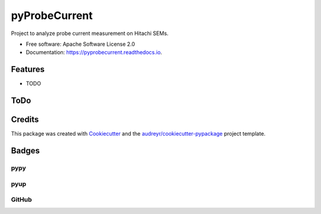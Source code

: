 ==============
pyProbeCurrent
==============

.. image:: https://img.shields.io/pypi/v/pyprobecurrent.svg
   :target: https://pypi.python.org/pypi/pyprobecurrent
   :alt: Pypi Status

.. image:: https://travis-ci.org/drix00/pyprobecurrent.svg?branch=master
   :target: https://travis-ci.org/drix00/pyprobecurrent
   :alt: Build Status

.. image:: https://readthedocs.org/projects/pyprobecurrent/badge/?version=latest
   :target: https://pyprobecurrent.readthedocs.io/en/latest/?badge=latest
   :alt: Documentation Status

.. image:: https://codecov.io/gh/drix00/pyprobecurrent/branch/master/graph/badge.svg
   :target: https://codecov.io/gh/drix00/pyprobecurrent
   :alt: Code coverage Status

.. image:: https://img.shields.io/badge/license-Apache%202-blue.svg
   :target: https://raw.githubusercontent.com/drix00/pyprobecurrent/master/LICENSE
   :alt: License Status

Project to analyze probe current measurement on Hitachi SEMs.

* Free software: Apache Software License 2.0
* Documentation: https://pyprobecurrent.readthedocs.io.

Features
--------

* TODO

ToDo
----

.. todolist::

Credits
---------

This package was created with Cookiecutter_ and the `audreyr/cookiecutter-pypackage`_ project template.

.. _Cookiecutter: https://github.com/audreyr/cookiecutter
.. _`audreyr/cookiecutter-pypackage`: https://github.com/audreyr/cookiecutter-pypackage

Badges
------

pypy
====

.. image:: https://img.shields.io/pypi/v/pyprobecurrent.svg
   :target: https://pypi.python.org/pypi/pyprobecurrent

.. image:: https://img.shields.io/pypi/l/pyprobecurrent.svg
   :target: https://pypi.python.org/pypi/pyprobecurrent

.. image:: https://img.shields.io/pypi/dm/pyprobecurrent.svg
   :target: https://pypi.python.org/pypi/pyprobecurrent
.. image:: https://img.shields.io/pypi/dw/pyprobecurrent.svg
   :target: https://pypi.python.org/pypi/pyprobecurrent
.. image:: https://img.shields.io/pypi/dd/pyprobecurrent.svg
   :target: https://pypi.python.org/pypi/pyprobecurrent

.. image:: https://img.shields.io/pypi/wheel/pyprobecurrent.svg
   :target: https://pypi.python.org/pypi/pyprobecurrent
.. image:: https://img.shields.io/pypi/format/pyprobecurrent.svg
   :target: https://pypi.python.org/pypi/pyprobecurrent
.. image:: https://img.shields.io/pypi/pyversions/pyprobecurrent.svg
   :target: https://pypi.python.org/pypi/pyprobecurrent
.. image:: https://img.shields.io/pypi/implementation/pyprobecurrent.svg
   :target: https://pypi.python.org/pypi/pyprobecurrent

.. image:: https://img.shields.io/pypi/status/pyprobecurrent.svg
   :target: https://pypi.python.org/pypi/pyprobecurrent

pyup
====

.. image:: https://pyup.io/repos/github/drix00/pyprobecurrent/shield.svg
   :target: https://pyup.io/repos/github/drix00/pyprobecurrent/
   :alt: Updates

.. image:: https://pyup.io/repos/github/drix00/pyprobecurrent/python-3-shield.svg
   :target: https://pyup.io/repos/github/drix00/pyprobecurrent/
   :alt: Python 3

GitHub
======

.. image:: https://img.shields.io/github/issues/drix00/pyprobecurrent.svg
   :target: https://github.com/drix00/pyprobecurrent/issues

.. image:: https://img.shields.io/github/forks/drix00/pyprobecurrent.svg
   :target: https://github.com/drix00/pyprobecurrent/network

.. image:: https://img.shields.io/github/stars/drix00/pyprobecurrent.svg
   :target: https://github.com/drix00/pyprobecurrent/stargazers
